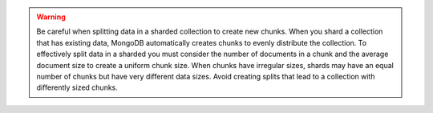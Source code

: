 .. warning::

   Be careful when splitting data in a sharded collection to create
   new chunks. When you shard a collection that has existing data,
   MongoDB automatically creates chunks to evenly distribute the
   collection. To effectively split data in a sharded you must
   consider the number of documents in a chunk and the average
   document size to create a uniform chunk size. When chunks have
   irregular sizes, shards may have an equal number of chunks but have
   very different data sizes. Avoid creating splits that lead to a
   collection with differently sized chunks.
